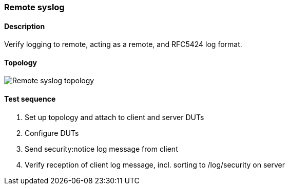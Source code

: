 === Remote syslog
==== Description
Verify logging to remote, acting as a remote, and RFC5424 log format.

==== Topology
ifdef::topdoc[]
image::../../test/case/ietf_syslog/remote/topology.png[Remote syslog topology]
endif::topdoc[]
ifndef::topdoc[]
ifdef::testgroup[]
image::remote/topology.png[Remote syslog topology]
endif::testgroup[]
ifndef::testgroup[]
image::topology.png[Remote syslog topology]
endif::testgroup[]
endif::topdoc[]
==== Test sequence
. Set up topology and attach to client and server DUTs
. Configure DUTs
. Send security:notice log message from client
. Verify reception of client log message, incl. sorting to /log/security on server


<<<


